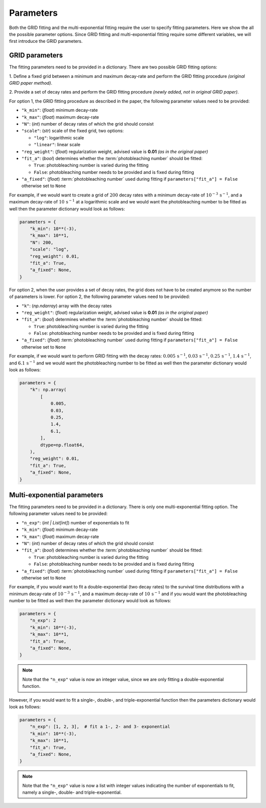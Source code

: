 .. _basics.parameters:

Parameters
==========

Both the GRID fitting and the multi-exponential fitting require the user to specify
fitting parameters. Here we show the all the possible parameter options. Since GRID
fitting and multi-exponential fitting require some different variables, we will first
introduce the GRID parameters.

GRID parameters
---------------
The fitting parameters need to be provided in a dictionary. There are two possible GRID
fitting options:

1. Define a fixed grid between a minimum and maximum decay-rate and
perform the GRID fitting procedure *(original GRID paper method)*.

2. Provide a set of decay rates and perform the GRID fitting procedure
*(newly added, not in original GRID paper)*.

For option 1, the GRID fitting procedure as described in the paper, the following
parameter values need to be provided:

* ``"k_min"``: (*float*) minimum decay-rate
* ``"k_max"``: (*float*) maximum decay-rate
* ``"N"``: (*int*) number of decay rates of which the grid should consist
* ``"scale"``: (*str*) scale of the fixed grid, two options:

  * ``"log"``: logarithmic scale
  * ``"linear"``: linear scale

* ``"reg_weight"``: (*float*) regularization weight, advised value is **0.01** *(as in the original paper)*
* ``"fit_a"``: (*bool*) determines whether the :term:`photobleaching number` should be fitted:

  * ``True``: photobleaching number is varied during the fitting
  * ``False``: photobleaching number needs to be provided and is fixed during fitting

* ``"a_fixed"``: (*float*) :term:`photobleaching number` used during fitting if
  ``parameters["fit_a"] = False`` otherwise set to ``None``

For example, if we would want to create a grid of :math:`200` decay rates with a minimum
decay-rate of :math:`10^{-3}\,\mathrm{s}^{-1}`, and a maximum decay-rate of
:math:`10\,\mathrm{s}^{-1}` at a logarithmic scale and we would want the photobleaching
number to be fitted as well then the parameter dictionary would look as follows:

.. code-block:: python

    parameters = {
        "k_min": 10**(-3),
        "k_max": 10**1,
        "N": 200,
        "scale": "log",
        "reg_weight": 0.01,
        "fit_a": True,
        "a_fixed": None,
    }

For option 2, when the user provides a set of decay rates, the grid does not have to be
created anymore so the number of parameters is lower. For option 2, the following parameter
values need to be provided:

* ``"k"``: (*np.ndarray*) array with the decay rates
* ``"reg_weight"``: (*float*) regularization weight, advised value is **0.01** *(as in the original paper)*
* ``"fit_a"``: (*bool*) determines whether the :term:`photobleaching number` should be fitted:

  * ``True``: photobleaching number is varied during the fitting
  * ``False``: photobleaching number needs to be provided and is fixed during fitting

* ``"a_fixed"``: (*float*) :term:`photobleaching number` used during fitting if
  ``parameters["fit_a"] = False`` otherwise set to ``None``


For example, if we would want to perform GRID fitting with the decay rates:
:math:`0.005\,\mathrm{s}^{-1}`, :math:`0.03\,\mathrm{s}^{-1}`,
:math:`0.25\,\mathrm{s}^{-1}`, :math:`1.4\,\mathrm{s}^{-1}`, and
:math:`6.1\,\mathrm{s}^{-1}` and we would want the photobleaching number to be fitted
as well then the parameter dictionary would look as follows:

.. code-block:: python

    parameters = {
        "k": np.array(
            [
                0.005,
                0.03,
                0.25,
                1.4,
                6.1,
            ],
            dtype=np.float64,
        ),
        "reg_weight": 0.01,
        "fit_a": True,
        "a_fixed": None,
    }


Multi-exponential parameters
----------------------------

The fitting parameters need to be provided in a dictionary. There is only one
multi-exponential fitting option. The following parameter values need to be provided:

* ``"n_exp"``: (*int | List[int]*) number of exponentials to fit
* ``"k_min"``: (*float*) minimum decay-rate
* ``"k_max"``: (*float*) maximum decay-rate
* ``"N"``: (*int*) number of decay rates of which the grid should consist
* ``"fit_a"``: (*bool*) determines whether the :term:`photobleaching number` should be fitted:

  * ``True``: photobleaching number is varied during the fitting
  * ``False``: photobleaching number needs to be provided and is fixed during fitting

* ``"a_fixed"``: (*float*) :term:`photobleaching number` used during fitting if
  ``parameters["fit_a"] = False`` otherwise set to ``None``

For example, if you would want to fit a double-exponential (two decay rates) to the
survival time distributions with a minimum decay-rate of
:math:`10^{-3}\,\mathrm{s}^{-1}`, and a maximum decay-rate of
:math:`10\,\mathrm{s}^{-1}` and if you would want the photobleaching number to be fitted
as well then the parameter dictionary would look as follows:

.. code-block:: python
    
    parameters = {
        "n_exp": 2
        "k_min": 10**(-3),
        "k_max": 10**1,
        "fit_a": True,
        "a_fixed": None,
    }

.. note::
    Note that the ``"n_exp"`` value is now an integer value, since we are only fitting
    a double-exponential function.

However, if you would want to fit a single-, double-, and triple-exponential function
then the parameters dictionary would look as follows:

.. code-block:: python

    parameters = {
        "n_exp": [1, 2, 3],  # fit a 1-, 2- and 3- exponential
        "k_min": 10**(-3),
        "k_max": 10**1,
        "fit_a": True,
        "a_fixed": None,
    }

.. note::
    Note that the ``"n_exp"`` value is now a list with integer values indicating the
    number of exponentials to fit, namely a single-, double- and triple-exponential.